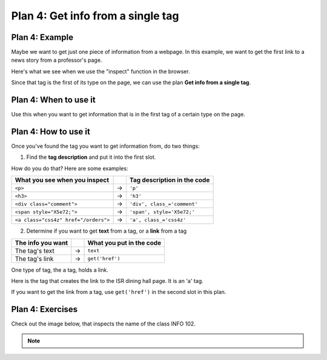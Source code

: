 ..  Copyright (C)  Brad Miller, David Ranum, Jeffrey Elkner, Peter Wentworth, Allen B. Downey, Chris
    Meyers, and Dario Mitchell.  Permission is granted to copy, distribute
    and/or modify this document under the terms of the GNU Free Documentation
    License, Version 1.3 or any later version published by the Free Software
    Foundation; with Invariant Sections being Forward, Prefaces, and
    Contributor List, no Front-Cover Texts, and no Back-Cover Texts.  A copy of
    the license is included in the section entitled "GNU Free Documentation
    License".


..  shortname:: Plan4
..  description:: Worked examples plus practice for Plan 4.

.. setup for automatic question numbering.

.. qnum::
   :start: 1
   :prefix: p4-

.. _plan_4:

Plan 4: Get info from a single tag
#####################################


Plan 4: Example
====================================

Maybe we want to get just one piece of information from a webpage. In this example, we want to get the first link to a news story from a professor's page.

Here's what we see when we use the "inspect" function in the browser. 

.. image:: _static/news_cunningham.png
    :scale: 40%
    :align: center
    :alt: The tag that has a link to the news article
   
Since that tag is the first of its type on the page, we can use the plan **Get info from a single tag**.

.. raw:: html

       <pre>Goal: Get info from a single tag
       <pre style="background-color:#A9DFBF;">
       <strong># Get first <mark>tag of a certain type</mark> from the soup</strong>
       tag = soup.find(<mark>'a', class_='text-decoration-none'</mark>)
       <strong># Get <mark>info</mark> from tag</strong>
       info = tag.<mark>get('href')</mark></pre></pre>  


Plan 4: When to use it
====================================

Use this when you want to get information that is in the first tag of a certain type on the page.

Plan 4: How to use it
====================================

Once you've found the tag you want to get information from, do two things:

1. Find the **tag description** and put it into the first slot.

How do you do that? Here are some examples:

==================================== === ===========================  
What you see when you inspect            Tag description in the code
==================================== === ===========================  
``<p>``                              ->  ``'p'``
``<h3>``                             ->  ``'h3'``
``<div class="comment">``            ->  ``'div', class_='comment'``
``<span style="X5e72;">``            ->  ``'span', style='X5e72;'``
``<a class="css4z" href="/orders">`` ->  ``'a', class_='css4z'``
==================================== === ===========================  

2. Determine if you want to get **text** from a tag, or a **link** from a tag

================= === ===========================  
The info you want     What you put in the code
================= === ===========================  
The tag's text    ->  ``text``
The tag's link    ->  ``get('href')``
================= === ===========================  


One type of tag, the ``a`` tag, holds a link. 

Here is the tag that creates the link to the ISR dining hall page. It is an 'a' tag.

.. image:: _static/isr_link.png
    :scale: 40%
    :align: center
    :alt: Link to the ISR dining hall page

If you want to get the link from a tag, use ``get('href')`` in the second slot in this plan.


Plan 4: Exercises
====================================

.. mchoice:: get_link_mc_1
    :random:

    What is the link of the tag below?

    .. image:: _static/cunningham_link.png
        :align: center
        :alt: Link to Katie's page
    
    -   https://siebelschool.illinois.edu/about/people/all-faculty/katcun

        -   No, this is the full link, but there is a relative link in the tag. 

    -   /about/people/all-faculty/katcun

        +   Correct!

    -   a

        -   No, this is the name of the tag

    -   Katie Cunningham

        -   No, this is the text of the tag


.. clickablearea:: plan4_click
    :question: If you wanted to get a link from the first 'a' tag on a webpage, which part(s) of the code below would you change? Click on those parts of the code.
    :iscode:
    :feedback: Check out the plan outline above to identify the slot.

    :click-incorrect:# Get first tag of a certain type from the soup:endclick:
    :click-incorrect:tag = soup.find(:endclick::click-correct:'div':endclick::click-correct:, class_='Comments_StyledComments-dzzyvm-0 dvnRbr':endclick:)
   
    :click-incorrect:# Get info from tag:endclick:
    :click-incorrect:info = tag.:endclick::click-correct:text:endclick:


Check out the image below, that inspects the name of the class INFO 102.

.. image:: _static/info102_onetag.png
    :scale: 40%
    :align: center
    :alt: The tag that creates the description of the class INFO 102
        
.. parsonsprob:: plan4_parsons

   Choose the subgoals that get the text from the tag that has the name of the class INFO 102, and put them in the right order. 
   You do not need to use all the blocks.

   -----
   # Get first tag of a certain type from the soup
   tag = soup.find('h1', class_='entry-title')
   =====
   # Get first tag of a certain type from the soup
   tag = soup.find('h1') #paired
   =====
   # Get info from tag
   info = tag.text 
   =====
   # Get info from tag 
   info = tag.get('main') #distractor
   =====
   # Get all tags of a certain type from the soup
   tags = soup.find_all('div')#distractor


.. fillintheblank:: get_link_fill

    What is the code to get a link from a tag?


    ``# Get first tag of a certain type from the soup``

    ``tags = soup.find('a', class_='announcement')``

    ``# Get info from tag``

    ``info = tag.`` |blank|

    -    :get\(['"]href['"]\): Correct. 
         :get\(href\): Almost! Don't forget the quotes around 'href'. 
         :href: Good start! But there is another part to it. 
         :.*: Check out the highlighted parts of the example for help.


.. note:: 
      
        .. raw:: html

           <a href="http://localhost:8000/example2.html" >Click here to go back to the Faculty Pages example</a>

